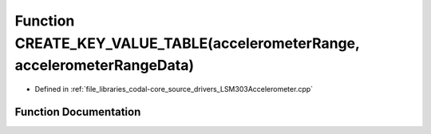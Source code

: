 .. _exhale_function_LSM303Accelerometer_8cpp_1a36a971ec52ae8c2dbf51b944d8cefaa6:

Function CREATE_KEY_VALUE_TABLE(accelerometerRange, accelerometerRangeData)
===========================================================================

- Defined in :ref:`file_libraries_codal-core_source_drivers_LSM303Accelerometer.cpp`


Function Documentation
----------------------


.. doxygenfunction:: CREATE_KEY_VALUE_TABLE(accelerometerRange, accelerometerRangeData)
